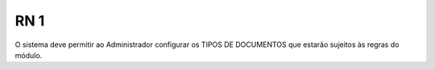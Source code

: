 **RN 1**
========
O sistema deve permitir ao Administrador configurar os TIPOS DE DOCUMENTOS que estarão sujeitos às regras do módulo.
